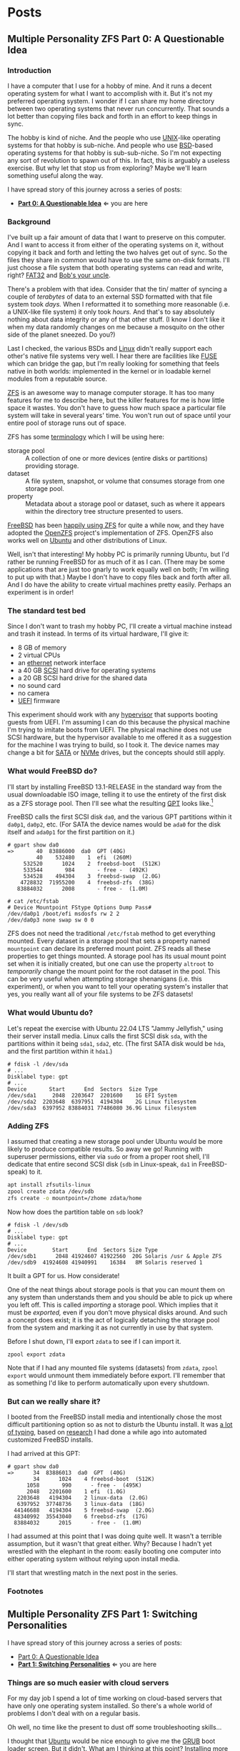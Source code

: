 #+hugo_base_dir: ../..
#+link: mpzfs https://github.com/tnalpgge/multiple-personality-zfs/tree/main/
* Posts
** Multiple Personality ZFS Part 0: A Questionable Idea
:PROPERTIES:
:EXPORT_DATE: 2022-12-27
:EXPORT_FILE_NAME: mpzfs-0-questionable-idea
:END:
*** Introduction

I have a computer that I use for a hobby of mine.  And it runs a decent operating system for what I want to accomplish with it.  But it's not my preferred operating system.  I wonder if I can share my home directory between two operating systems that never run concurrently.  That sounds a lot better than copying files back and forth in an effort to keep things in sync.

The hobby is kind of niche.  And the people who use [[https://unix.org/][UNIX]]-like operating systems for that hobby is sub-niche.  And people who use [[https://en.wikipedia.org/wiki/Berkeley_Software_Distribution][BSD]]-based operating systems for that hobby is sub-sub-niche.  So I'm not expecting any sort of revolution to spawn out of this.  In fact, this is arguably a useless exercise.  But why let that stop us from exploring?  Maybe we'll learn something useful along the way.

I have spread story of this journey across a series of posts:
- *[[file:../mpzfs-0-questionable-idea][Part 0: A Questionable Idea]]* \Leftarrow you are here
# - [[file:../mpzfs-1-switching-personalities][Part 1: Switching Personalities]]
# - [[file:../mpzfs-2-export-import-business][Part 2: The Export/Import Business]]
# - [[file:../mpzfs-3-no-special-snowflakes][Part 3: No Special Snowflakes]]

*** Background

I've built up a fair amount of data that I want to preserve on this computer.  And I want to access it from either of the operating systems on it, without copying it back and forth and letting the two halves get out of sync.  So the files they share in common would have to use the same on-disk formats.  I'll just choose a file system that both operating systems can read and write, right?  [[https://en.wikipedia.org/wiki/File_Allocation_Table#FAT32][FAT32]] and [[https://en.wikipedia.org/wiki/Bob%27s_your_uncle][Bob's your uncle]].

There's a problem with that idea.  Consider that the tin/ matter of syncing a couple of /terabytes/ of data to an external SSD formatted with that file system took /days./  When I reformatted it to something more reasonable (i.e. a UNIX-like file system) it only took /hours./  And that's to say absolutely nothing about data integrity or any of that other stuff.  (I know I don't like it when my data randomly changes on me because a mosquito on the other side of the planet sneezed.  Do you?)

Last I checked, the various BSDs and [[https://www.kernel.org/linux.html][Linux]] didn't really support each other's native file systems very well.  I hear there are facilities like [[https://en.wikipedia.org/wiki/Filesystem_in_Userspace][FUSE]] which can bridge the gap, but I'm really looking for something that feels native in both worlds: implemented in the kernel or in loadable kernel modules from a reputable source.

[[https://en.wikipedia.org/wiki/ZFS][ZFS]] is an awesome way to manage computer storage.  It has too many features for me to describe here, but the killer features for me is how little space it wastes.  You don't have to guess how much space a particular file system will take in several years' time.  You won't run out of space until your entire pool of storage runs out of space.

ZFS has some [[https://docs.freebsd.org/en/books/handbook/zfs/#zfs-term][terminology]] which I will be using here:
- storage pool :: A collection of one or more devices (entire disks or partitions) providing storage.
- dataset :: A file system, snapshot, or volume that consumes storage from one storage pool.
- property :: Metadata about a storage pool or dataset, such as where it appears within the directory tree structure presented to users.
  
[[https://www.freebsd.org/][FreeBSD]] has been [[https://docs.freebsd.org/en/books/handbook/zfs/][happily using ZFS]] for quite a while now, and they have adopted the [[https://openzfs.org/][OpenZFS]] project's implementation of ZFS.  OpenZFS also works well on [[https://ubuntu.com/][Ubuntu]] and other distributions of Linux.

Well, isn't that interesting!  My hobby PC is primarily running Ubuntu, but I'd rather be running FreeBSD for as much of it as I can.  (There may be some applications that are just too gnarly to work equally well on both; I'm willing to put up with that.)  Maybe I don't have to copy files back and forth after all.  And I do have the ability to create virtual machines pretty easily.  Perhaps an experiment is in order!

*** The standard test bed

Since I don't want to trash my hobby PC, I'll create a virtual machine instead and trash it instead.  In terms of its virtual hardware, I'll give it:

- 8 GB of memory
- 2 virtual CPUs
- an [[https://en.wikipedia.org/wiki/Ethernet][ethernet]] network interface
- a 40 GB [[https://en.wikipedia.org/wiki/SCSI][SCSI]] hard drive for operating systems
- a 20 GB SCSI hard drive for the shared data
- no sound card
- no camera
- [[https://en.wikipedia.org/wiki/UEFI][UEFI]] firmware

This experiment should work with any [[https://en.wikipedia.org/wiki/Hypervisor][hypervisor]] that supports booting guests from UEFI.  I'm assuming I can do this because the physical machine I'm trying to imitate boots from UEFI.  The physical machine does not use SCSI hardware, but the hypervisor available to me offered it as a suggestion for the machine I was trying to build, so I took it.  The device names may change a bit for [[https://en.wikipedia.org/wiki/SATA][SATA]] or [[https://en.wikipedia.org/wiki/NVMe][NVMe]] drives, but the concepts should still apply.

*** What would FreeBSD do?

I'll start by installing FreeBSD 13.1-RELEASE in the standard way from the usual downloadable ISO image, telling it to use the entirety of the first disk as a ZFS storage pool.  Then I'll see what the resulting [[https://en.wikipedia.org/wiki/GUID_Partition_Table][GPT]] looks like.[fn:1]

FreeBSD calls the first SCSI disk ~da0~, and the various GPT partitions within it ~da0p1~, ~da0p2~, etc.  (For SATA the device names would be ~ada0~ for the disk itself and ~ada0p1~ for the first partition on it.)

#+begin_example
# gpart show da0
=>       40  83886000  da0  GPT (40G)
         40    532480    1  efi  (260M)
     532520      1024    2  freebsd-boot  (512K)
     533544       984       - free -  (492K)
     534528    494304    3  freebsd-swap  (2.0G)
    4728832  71955200    4  freebsd-zfs  (38G)
   83884032      2008       - free -  (1.0M)

# cat /etc/fstab
# Device Mountpoint FStype Options Dump Pass#
/dev/da0p1 /boot/efi msdosfs rw 2 2
/dev/da0p3 none swap sw 0 0
#+end_example

ZFS does not need the traditional ~/etc/fstab~ method to get everything mounted.  Every dataset in a storage pool that sets a property named =mountpoint= can declare its preferred mount point.  ZFS reads all these properties to get things mounted.  A storage pool has its usual mount point set when it is initially created, but one can use the property =altroot= to /temporarily/ change the mount point for the root dataset in the pool.  This can be very useful when attempting storage shenanigans (i.e. this experiment), or when you want to tell your operating system's installer that yes, you really want all of your file systems to be ZFS datasets!

*** What would Ubuntu do?

Let's repeat the exercise with Ubuntu 22.04 LTS "Jammy Jellyfish," using their server install media.  Linux calls the first SCSI disk =sda=, with the partitions within it being =sda1=, =sda2=, etc.  (The first SATA disk would be =hda=, and the first partition within it =hda1=.)

#+begin_example
# fdisk -l /dev/sda
# ...
Disklabel type: gpt
# ...
Device       Start      End  Sectors  Size Type
/dev/sda1     2048  2203647  2201600    1G EFI System
/dev/sda2  2203648  6397951  4194304    2G Linux filesystem
/dev/sda3  6397952 83884031 77486080 36.9G Linux filesystem
#+end_example

*** Adding ZFS

I assumed that creating a new storage pool under Ubuntu would be more likely to produce compatible results.  So away we go!  Running with superuser permissions, either via ~sudo~ or from a proper root shell, I'll dedicate that entire second SCSI disk (=sdb= in Linux-speak, =da1= in FreeBSD-speak) to it.

#+begin_src sh
  apt install zfsutils-linux
  zpool create zdata /dev/sdb
  zfs create -o mountpoint=/zhome zdata/home
#+end_src

Now how does the partition table on =sdb= look?

#+begin_example
# fdisk -l /dev/sdb
# ...
Disklabel type: gpt
# ...
Device        Start      End  Sectors Size Type
/dev/sdb1      2048 41924607 41922560  20G Solaris /usr & Apple ZFS
/dev/sdb9  41924608 41940991    16384   8M Solaris reserved 1
#+end_example

It built a GPT for us.  How considerate!

One of the neat things about storage pools is that you can mount them on any system than understands them and you should be able to pick up where you left off.   This is called /importing/ a storage pool.  Which implies that it must be /exported,/ even if you don't move physical disks around.  And such a concept does exist; it is the act of logically detaching the storage pool from the system and marking it as not currently in use by that system.

Before I shut down, I'll export =zdata= to see if I can import it.

#+begin_src
  zpool export zdata
#+end_src

Note that if I had any mounted file systems (datasets) from =zdata=, ~zpool export~ would unmount them immediately before export.  I'll remember that as something I'd like to perform automatically upon every shutdown.

*** But can we really share it?

I booted from the FreeBSD install media and intentionally chose the most difficult partitioning option so as not to disturb the Ubuntu install.  It was [[mpzfs:attempt-0-ubuntu/freebsd/install/10_filesystems.sh][a lot of typing]], based on [[https://www.freebsd.org/cgi/man.cgi?query=bsdinstall&apropos=0&sektion=0&manpath=FreeBSD+13.1-RELEASE+and+Ports&arch=default&format=html#end][research]] I had done a while ago into automated customized FreeBSD installs.

I had arrived at this GPT:

#+begin_example
# gpart show da0
=>      34  83886013  da0  GPT  (40G)
        34      1024    4 freebsd-boot  (512K)
      1058       990      - free -  (495K)
      2048   2201600    1 efi  (1.0G)
   2203648   4194304    2 linux-data  (2.0G)
   6397952  37748736    3 linux-data  (18G)
  44146688   4194304    5 freebsd-swap  (2.0G)
  48340992  35543040    6 freebsd-zfs  (17G)
  83884032      2015      - free -  (1.0M)
#+end_example

I had assumed at this point that I was doing quite well.  It wasn't a terrible assumption, but it wasn't that great either.  Why?  Because I hadn't yet wrestled with the elephant in the room: easily booting one computer into either operating system without relying upon install media.

# I'll start that wrestling match in the [[file:../mpzfs-1-switching-personalities][next post in the series]].
I'll start that wrestling match in the next post in the series.

*** Footnotes

[fn:1] "GPT partition table" is a redundant phrase.

** Multiple Personality ZFS Part 1: Switching Personalities
:PROPERTIES:
:EXPORT_DATE: 2022-12-28
:EXPORT_FILE_NAME: mpzfs-1-switching-personalities
:END:
I have spread story of this journey across a series of posts:
- [[file:../mpzfs-0-questionable-idea][Part 0: A Questionable Idea]]
- *[[file:../mpzfs-1-switching-personalities][Part 1: Switching Personalities]]* \Leftarrow you are here
# - [[file:../mpzfs-2-export-import-business][Part 2: The Export/Import Business]]
# - [[file:../mpzfs-3-no-special-snowflakes][Part 3: No Special Snowflakes]]  

*** Things are so much easier with cloud servers

For my day job I spend a lot of time working on cloud-based servers that have only one operating system installed.  So there's a whole world of problems I don't deal with on a regular basis.

Oh well, no time like the present to dust off some troubleshooting skills...

I thought that [[https://ubuntu.com/][Ubuntu]] would be nice enough to give me the [[https://www.gnu.org/software/grub/][GRUB]] boot loader screen.  But it didn't.  What am I thinking at this point?  Installing more than one operating system on a /server's/ disk is often silly, because you usually want it to reboot quickly, in a completely unattended fashion.  But many computing professionals (and computing non-professionals!) just can't stop tinkering with things, and want to get the most out of their computer hardware, so on a /desktop/ with a keyboard and monitor attached it makes more sense to switch between operating systems.

So on the assumption that treating this PC like a desktop would lead to better results, I redid the Ubuntu install with desktop media instead of server media.  The installer experience was more graphical, but it offered mostly the same set of options.

Mostly the same.

Not identical.

One of the side effects of this change was that I couldn't easily use Linux [[https://sourceware.org/lvm2/][LVM]] for the main operating system partition directly from the installer, so I chose journaling [[https://sourceware.org/lvm2/][XFS]] instead.  Another side effect was that the [[https://en.wikipedia.org/wiki/UEFI][EFI]] partition used the [[https://ext4.wiki.kernel.org/index.php/Main_Page][ext4]] file system whether I liked it or not.  (I didn't, because that would mean I couldn't easily read/write it from [[https://www.freebsd.org/][FreeBSD]].  That is disappointing; I can deal with it later.)  But I went through with the reinstall anyway because those were relatively minor details compared to the concept I was trying to prove.

The Ubuntu installer finished and left me with a workable machine.  But I got the same problem.  I still didn't see a GRUB menu.  It always booted straight into Ubuntu.

Eventually I found [[https://askubuntu.com/questions/16042/how-to-get-to-the-grub-menu-at-boot-time][How to get the GRUB menu at boot-time?]] which directed me to change two lines near the top of =/etc/default/grub=:

#+begin_src sh
  #GRUB_TIMEOUT_STYLE=hidden
  GRUB_TIMEOUT=30
#+end_src

So now I could reboot back into Ubuntu and get the menu.  And that meant I could quite likely craft a menu entry that would help me boot FreeBSD.

You know, I didn't embark on this path just so I could wrestle with boot loaders all the time.  Oh well, I'll get this out of the way.  Good thing I set up a throwaway virtual machine for this, otherwise I'd be in some real trouble!  Mucking around with partitions and boot loaders and install media is a great way to induce data loss.

This is where having built the EFI partition came in handy.  After banging about a bit more, and consulting these pages in particular:

- [[https://forums.freebsd.org/threads/booting-freebsd-via-grub.60422/][Booting FreeBSD via GRUB]]
- [[https://unix.stackexchange.com/questions/569259/how-to-boot-freebsd-from-gnu-grub-2-bootloader-command-mode][How to boot FreeBSD from GNU GRUB 2 bootloader command mode]]

I arrived at this menu entry that I appended to =/etc/grub.d/40_custom= on Ubuntu:

#+begin_src sh
  menuentry "FreeBSD EFI" {
      set root='(hd0,gpt1)'
      chainloader /EFI/FreeBSD/loader.efi
  }  
#+end_src

Since Ubuntu desktop is nice enough to mount =/boot/efi= already, and auto-mount any CD you put in the drive, it was very easy to copy the necessary EFI-related files from FreeBSD media.

#+begin_src sh
  mkdir -p /boot/efi/EFI/FreeBSD
  cp -p /media/*/*/boot/*.efi /boot/efi/EFI/FreeBSD
  eject
  update-grub
#+end_src

It turns out that only =loader.efi= is actually needed.  Think of this as keystroke-efficient, not disk-space-efficient.

I rebooted from FreeBSD media and reinstalled yet again, partitioning in the shell yet again.  This time I ended up with:

#+begin_example
# gpart show da0
=>      34  83886013  da0  GPT  (40G)
        34      2014       - free -  (1.0 M)
      2048   1998848    1  efi  (1.0G)
   2000896   3999744  	2  linux-data  (1.9G)
   6000640  34000896  	3  linux-data  (16G)
  40001536   3999744  	4  linux-swap  (1.9G)
  44001280  39884767  	5  freebsd-zfs  (19G)

#+end_example

Which turns out to be the winning combination as far as partitions go.  After a few more laps with the now-visible GRUB menu and command line, I refined the particular menu entry for FreeBSD so that it worked consistently.

# In the [[file:../mpzfs-2-export-import-business][next part of the series]], we move back to the more important stuff again: actually dealing with [[https://en.wikipedia.org/wiki/ZFS][ZFS]].  You know, the whole point of this whole exercise?
In the next part of the series, we move back to the more important stuff again: actually dealing with [[https://en.wikipedia.org/wiki/ZFS][ZFS]].  You know, the whole point of this whole exercise?


** Multiple Personality ZFS Part 2: The Export/Import Business
:PROPERTIES:
:EXPORT_DATE: 2022-12-29
:EXPORT_FILE_NAME: mpzfs-2-export-import-business
:END:

I have spread story of this journey across a series of posts:
- [[file:../mpzfs-0-questionable-idea][Part 0: A Questionable Idea]]
- [[file:../mpzfs-1-switching-personalities][Part 1: Switching Personalities]] 
- *[[file:../mpzfs-2-export-import-business][Part 2: The Export/Import Business]]* \Leftarrow you are here
# - [[file:../mpzfs-3-no-special-snowflakes][Part 3: No Special Snowflakes]]  
  
*** Now back to the important stuff

So I need to export my chosen [[https://en.wikipedia.org/wiki/ZFS][ZFS]] storage pool every time we shut down [[https://ubuntu.com/][Ubuntu]].  As much as I prefer the [[https://www.freebsd.org/][FreeBSD]] system of initialization scripts, and regard [[https://systemd.io/][systemd]] with a degree of suspicion, it is generally a good idea to work within the framework that the operating system provides.  A few more web searches yielded these useful links:

- [[https://askubuntu.com/questions/1212053/zfs-pools-not-automatically-exported-on-reboot][ZFS Pools not automatically exported on reboot]]
- [[https://www.psdn.io/posts/systemd-shutdown-unit/][systemd Shutdown Units]]

Which I boiled down to this *systemd* service, stored in ~/etc/systemd/system/zpool-export.service~:

#+begin_src conf :file /etc/systemd/system/zpool-export.service
  [Unit]
  Description=ZFS Pool Export
  Before=zfs.target	

  [Service]
  Type=oneshot
  RemainAfterExit=yes	  
  ExecStart=/bin/true
  ExecStop=/usr/sbin/zpool export -a -f

  [Install]
  WantedBy=zfs.target
#+end_src

It's a blunt instrument, thanks to the =-a= and =-f= flags.  I'll probably have to refine it later to be more precise.

#+begin_src sh
  systemctl daemon-reload
  systemctl enable zpool-export.service
  systemctl start zpool-export.service
#+end_src

Now I can reboot back into Ubuntu as many times as I want in a row and the datasets in the =zdata= storage pool mount automatically.  But that's not really an accomplishment, is it?  I have to address FreeBSD's needs.  I want to be able to boot back and forth between the two freely, and see the same data on the shared pool.

Examining the various *systemd* units that came with the =zfsutils-linux= package,[fn:2] I saw that they were taking a two-step approach:

1. import the storage pools /without/ mounting the datasets as file systems
1. mount all the ZFS datasets as file systems

I adopted the same strategy, but shoehorned it into scripts that would work well with FreeBSD's initialization system -- specifically with the library [[https://www.freebsd.org/cgi/man.cgi?query=rc.subr&apropos=0&sektion=0&manpath=FreeBSD+13.1-RELEASE+and+Ports&arch=default&format=html][~/etc/rc.subr~]] that can make writing these scripts easier.

First, a script which imports the storage pools from certain devices but does not mount them when its service "starts."  And exports those same storage pools when the service "stops."  This would be installed as [[mpzfs:attempt-0-ubuntu/freebsd/post-install/usr/local/etc/rc.d/zpool-shared][=/usr/local/etc/rc.d/zpool-shared=]].

Then, a script that "starts" its service by mounting the ZFS datasets from those storage pools as file systems.  And do the opposite when the service "stops."  This would be installed as [[mpzfs:attempt-0-ubuntu/freebsd/post-install/usr/local/etc/rc.d/zfs-shared][=/usr/local/etc/rc.d/zfs-shared=]].

Add in a few key comments such as =PROVIDE:= and =REQUIRE:= so that FreeBSD can properly order the scripts and that should be it!  Let's set the key variables that trigger the desired behaviors from FreeBSD's initialization system.

#+begin_src sh
  sysrc zpool_shared_enable=YES zpool_shared_devices=/dev/da1p1 zpool_shared_pools=zdata
  sysrc zfs_shared_enable=YES zfs_shared_datasets=zdata
#+end_src

~zpool_shared_enable~ and ~zfs_shared_enable~ should be self-explanatory by their names.

~zpool_shared_devices~ specifies what devices to search on for storage pools.  ~zpool_shared_pools~ gives the names of the pools I expect to find.  ~zfs_shared_datasets~ lists the common prefixes of dataset names (usually the names of the storage pools that contain them) that are considered interesting for this purpose.  Note this does not include the main FreeBSD storage pool which the installer traditionally names =zroot=.

I booted back and forth between Ubuntu and FreeBSD, using the appropriate GRUB menu entries, and saw that the =zdata= pool and its datasets were not always mounted.  This would take some debugging, mostly on the Ubuntu side.  To imitate the approach that was working on the FreeBSD side, I created two *systemd* services, one for the storage pools and the other for the data sets.  I offloaded all the logic into scripts stored in [[mpzfs:attempt-0-ubuntu/ubuntu/post-install/usr/local/sbin/zpool-shared][=/usr/local/sbin/zpool-shared=]] and [[mpzfs:attempt-0-ubuntu/ubuntu/post-install/usr/local/sbin/zfs-shared][=/usr/local/sbin/zfs-shared=]] respectively.  Instead of reading values (indirectly) from =/etc/rc.conf= they would look in [[mpzfs:attempt-0-ubuntu/post-install/etc/default/zpool-shared][=/etc/default/zpool-shared=]] and [[mpzfs:attempt-0-ubuntu/post-install/etc/default/zfs-shared][=/etc/default/zfs-shared=]] respectively for key variables.  Aside from the specific variable names, and the details of dealing with each operating system's initialization paradigms, the main logic of the scripts for both operating systems was identical.

There were two main sources of trouble:
- *systemd* was trying to mount the ZFS datasets before the storage pool completed its import.  Hooray for [[https://en.wikipedia.org/wiki/Race_condition][race conditions]]!
- The scripts were not gracefully handling the cases where the storage pools were already imported or the datasets were already mounted.

I addressed the timing problem by reading the following *systemd* manual pages:
- [[https://www.freedesktop.org/software/systemd/man/systemd.exec.html#][systemd.exec(5)]]
- [[https://www.freedesktop.org/software/systemd/man/systemd.service.html#][systemd.service(5)]]
- [[https://www.freedesktop.org/software/systemd/man/systemd.target.html#][systemd.target(5)]]
- [[https://www.freedesktop.org/software/systemd/man/systemd.unit.html#][systemd.unit(5)]]

In particular, proper use of =Requires=, =After=, and =WantedBy= got me the ordering I was looking for, which is summarized here:

| Unit file              | Section   | Ordering constraint             |
|------------------------+-----------+---------------------------------|
|                        | =Unit=    | ~Requires=zfs.target~           |
| =zpool-shared.service= | =Unit=    | ~After=zfs.target~              |
|                        | =Install= | ~Requires=zpool-shared.service~ |
|------------------------+-----------+---------------------------------|
|                        | =Unit=    | ~Requires=zpool-shared.target~  |
| =zfs-shared.service=   | =Unit=    | ~After=zpool-shared.target~     |
|                        | =Install= | ~WantedBy=multi-user.target~    |

# But does it reproduce?  All this work is worth approximately /bupkis/ if nobody can reproduce it.[fn:3]  I'll try to answer that in the [[file:../mpzfs-3-no-special-snowflakes][conclusion of the series]].
# But does it reproduce?  All this work is worth approximately /bupkis/ if nobody can reproduce it.[fn:3]  I'll try to answer that in the conclusion of the series.

*** Footnotes

[fn:2] ~find /lib/systemd/system -type f -name 'zfs*'~
:PROPERTIES:
:XXX_doublecheck: path to systemd unit files
:XXX_style: surround with narration
:END:

[fn:3] This colorful Yiddish word may have originally meant beans but evolved to describe the excrement of certain ungulates.  In modern usage, one of its synonyms is [[https://www.urbandictionary.com/define.php?term=the%20square%20root%20of%20bugger%20all]["the square root of bugger all."]]  Ungulate excrement is generally regarded as not immediately and directly useful for computing, though there may be extremely indirect applications that remain to be researched.

** Multiple Personality ZFS Part 3: No Special Snowflakes
:PROPERTIES:
:EXPORT_DATE: 2022-12-30
:EXPORT_FILE_NAME: mpzfs-3-no-special-snowflakes
:END:

I have spread story of this journey across a series of posts:
- [[file:../mpzfs-0-questionable-idea][Part 0: A Questionable Idea]]
- [[file:../mpzfs-1-switching-personalities][Part 1: Switching Personalities]]
- [[file:../mpzfs-2-export-import-business][Part 2: The Export/Import Business]]
- *[[file:../mpzfs-3-no-special-snowflakes][Part 3: No Special Snowflakes]]* \Leftarrow you are here
  
*** But does it reproduce?

My co-workers know me as a person who likes command lines, and whose definition of a [[https://www.perl.com/article/perl-one-liners-part-1/]["one-liner"]] may be a bit...expansive at times.  The challenge for me, therefore, is to replicate the results in a slightly different environment, with fewer frills, with fewer graphical installs, and more typing.  I chose to replace [[https://ubuntu.com/][Ubuntu]] 22.04 LTS "Jammy Jellyfish" with [[https://www.debian.org/][Debian]] 11 "Bullseye," selecting only the most basic options, to see if it would work as easily.  (I'm keeping [[https://www.freebsd.org/][FreeBSD]] in /every/ iteration of this experiment, thank you very much!)

In particular, the Debian install media offers no distinction between a server and a desktop.  You get the features you ask for and you don't get the features you don't.

*** A new machine part 1: Debian

I created a new virtual machine that had the same shape and size, but with fresh disks of its own:

- 8 GB of memory
- 2 virtual CPUs
- an [[https://en.wikipedia.org/wiki/Ethernet][ethernet]] network interface
- a 40 GB [[https://en.wikipedia.org/wiki/SCSI][SCSI]] hard drive for operating systems
- a 20 GB SCSI hard drive for the shared data
- no sound card
- no camera
- [[https://en.wikipedia.org/wiki/UEFI][UEFI]] firmware

I ran through the Debian installer in a fairly straightforward form, and manually chose a set of disk partitions that consumed approximately half the disk.  I planned them out to look like this:

| Index | Size  | Filesystem | Mount point | Name       | Purpose              |
|-------+-------+------------+-------------+------------+----------------------|
|     1 | 1 GB  | EFI        | (automatic) | efi        | EFI system partition |
|     2 | 2 GB  | ext4       | ~/boot~     | linux-boot | Linux boot           |
|     3 | 18 GB | linux-lvm  | see below   | linux-lvm  | Linux LVM            |
|     4 | 2 GB  | swap       | (none)      | swap       | Swap                 |

Within the [[https://sourceware.org/lvm2/][LVM]] partition =/dev/sda3= I created:
- One single volume group =vg0=, consuming as much as possible;
- One single logical volume =lv0=, consuming as much as possible, mounted at =/=.

The rest of the disk would be consumed by FreeBSD.

I had +brilliantly+[fn:4] declined to install the common system utilities.  When I finally rebooted into this fresh system, I had to use the *su* utility and a root password -- much like UNIX system administrators of yore -- to reach a tolerable setup where I could use *sudo* and a screen-oriented text editor.[fn:5]  But after that brief ordeal, it was time to install the [[https://en.wikipedia.org/wiki/ZFS][ZFS]] packages via the [[https://openzfs.org/][OpenZFS]] project's [[https://openzfs.github.io/openzfs-docs/Getting%20Started/Debian/index.html][getting started guide for Debian]].  Examining the system with available text-oriented tools, I saw the following:

#+begin_example
$ lsblk
NAME        MAJ:MIN RM  SIZE RO TYPE MOUNTPOINT
sda           8:0    0   40G  0 disk
|-sda1        8:1    0  953M  0 part /boot/efi
|-sda2        8:2    0  1.9G  0 part /boot
|-sda3        8:3    0 16.8G  0 part
| `-vg0-lv0 254:0    0 16.8G  0 lvm  /
`-sda4        8:4    0  1.9G  0 part [SWAP]
sdb           8:16   0   20G  0 disk
|-sdb1        8:17   0   20G  0 part
`-sdb9        8:25   0    8M  0 part
sr0           11:0   1 1024M  0 rom
#+end_example

This looks like a reasonable arrangement of block storage devices.  What can it tell us about the partition table?

#+begin_example
$ sudo partx -s /dev/sda
NR    START      END  SECTORS  SIZE NAME       UUID
 1     2048  1953791  1951744  953M efi        ...
 2  1953792  5859327  3905536  1.9G linux-boot ...
 3  5859328 41015295 35155968 16.8G linux-lvm  ...
 4 41015296 44920831  3905536  1.9G swap       ...
#+end_example

That also looks good.

I created the =zdata= storage pool on =sdb1= and the =zdata/home= dataset within it:

#+begin_src sh
  zpool create zdata /dev/sdb
#+end_src

Examining the partition table on =sdb=:

#+begin_example
$ sudo partx -s /dev/sdb
NR    START      END  SECTORS SIZE NAME                 UUID
 1     2048 41924607 41922560 20G  zfs-be42e62def1bd6ad ...
 9 41924608 41940991    16384  8M                       ...
#+end_example

It was consistent with what we saw before on the Ubuntu machine.

#+begin_example
$ zpool list
NAME    SIZE  ALLOC   FREE CKPOINT  EXPANDSZ   FRAG    CAP  DEDUP    HEALTH  ALTROOT
zdata  19.5G   184K  19.5G       -         -     0%     0%  1.00x    ONLINE  -
#+end_example

So I created a dataset and proved it was what I wanted:

#+begin_src sh
  zfs create -o mountpoint=/zhome zdata/home
#+end_src

#+begin_example
$ zfs list
NAME         USED  AVAIL     REFER  MOUNTPOINT
zdata        184K  18.9G       24K  /zdata
zdata/home  24.5K  18.9G     24.5K  /zhome
#+end_example

The data sets were mounted as well.

#+begin_example
$ df
Filesystem           Size  Used Avail Use% Mounted on
udev                 3.9G     0  3.9G   0% /dev
tmpfs                796M  660K  796M   1% /run
/dev/mapper/vg0-lv0   17G  1.6G   16G  10% /
tmpfs                3.9G     0  3.9G   0% /dev/shm
tmpfs                3.0M     0  5.0M   0% /run/lock
/dev/sda2            1.8G   50M  1.7G   3% /boot
/dev/sda1            952M  5.8M  946M   1% /boot/efi
zdata                 19G  128K   19G   1% /zdata
zdata/home            19G  128K   19G   1% /zhome
#+end_example

I got lucky with one of the choices that Debian made:

#+begin_example
$ mount | grep /boot/efi
/dev/sda1 on /boot/efi type vfat (rw,relatime,fmask=0077,dmask=0077,codepage=437,iocharset=ascii,shortname=mixed,utf8,errors=remount-ro)
#+end_example

What Debian calls =vfat= FreeBSD calls =msdosfs=, which can be mounted and written natively by the operating system, without adding any external packages.  So hopefully we won't have to engage in a manual step to get the FreeBSD boot loader executable in place.

I proceeded to copy files from the Ubuntu+FreeBSD machine over the network so I could install the scripts and *systemd* units without typing them all over again.

The [[https://www.gnu.org/software/grub/][GRUB]] setup was much friendlier on Debian, allowing a five-second view of the menu before proceeding.  I changed it to 30 seconds to match what I had previously.

#+begin_src sh
  sudo sed -i -e '/GRUB_TIMEOUT=/s/=.*/=30/' /etc/default/grub
  sudo update-grub
#+end_src

Time to attend to the other half of the machine.

*** A new machine part 2: FreeBSD

I only needed to add one partition to the [[https://en.wikipedia.org/wiki/GUID_Partition_Table][GPT]] via the FreeBSD installer:

#+begin_src sh
  gpart add -t freebsd-zfs -l freebsd-zfs da0
#+end_src

And that would be dedicated to the operating system.  I created a storage pool within this partition and the approximately-standard group of datasets.  (It's a long script but not presented here.)  This time we could add =/boot/efi= to =/etc/fstab= in addition to the designated swap area before we let the installer have its way.

#+begin_src sh
  cat >>/tmp/bsdinstall_etc/fstab <<EOF
      /dev/da0p1			/boot/efi	msdosfs	rw,sync,noatime,-m=600,-M=700	2	2
      /dev/da0p4			none	swap	sw	0	0
  EOF
#+end_src

When adding users to the system, I chose my UID to match what Debian had gave me (1000).

After the install, the system rebooted immediately into FreeBSD.  Which was not bad but not what I expected.

*** A new machine part 3: GRUB-free booting

Messing with the partition table didn't help.  It was booting off the correct partition already, the EFI file system.  The FreeBSD installer had noticed that =/boot/efi= was writeable, so it dropped its own EFI boot loader into the key position of =EFI/boot/bootx64.efi=.  How did I discover this?  Mostly by comparing file lengths of the files within that partition:

#+begin_src sh
  find /boot/efi -type f -iname '*.efi' -ls | sort -k7 -n
#+end_src

To remind myself how to fix the situation, I referred to the previous experiment with Ubuntu and examined its =/boot/efi= file system, before settling on the following procedure:

#+begin_src sh
  cp /boot/efi/EFI/debian/shimx64.efi /boot/efi/EFI/boot/bootx64.efi
  cp /boot/efi/EFI/debian/fbx64.efi /boot/efi/EFI/boot/
  cp /boot/efi/EFI/debian/mmx64.efi /boot/efi/EFI/boot/  
#+end_src

And after a reboot I was indeed presented with GRUB.  So I booted back into FreeBSD and copied the FreeBSD-related files from the other machine to install them.

After a few reboots back and forth I found that I had indeed reproduced the setup; the =zdata= pool imported properly every time, and the datasets within it mounted at the desired locations.

*** Putting the lessons to use

I don't think I have anything on the hobby PC that strictly relies upon Ubuntu being Ubuntu.  It does make certain applications easier to obtain, but all the applications I care about for the hobby are generally Linux-friendly, so changing out Ubuntu for Debian seems plausible.  I might even get some more fine-grained control over how the resulting machine looks.

I have a 500 GB USB SSD lying around, not seeing a lot of use.  Perhaps I could create a ZFS storage pool on it, back up the existing hobby PC to it, and use that as a starting point for a rebuild.

*** Final products

Reward yourself with a festive beverage for reading this far!  If you want to see the various artifacts that came out of this experiment, browse the [[https://github.com/tnalpgge/multiple-personality-zfs][repository]].

*** Footnotes

[fn:4] You may translate the redacted word as "stupidly" if you wish.

[fn:5] I can, in fact, *[[https://www.gnu.org/fun/jokes/ed-msg.html][ed]]* my way out of a wet paper bag.
